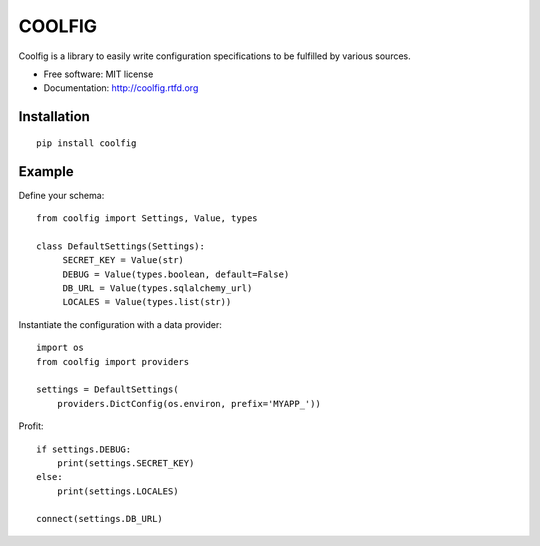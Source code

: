 =======
COOLFIG
=======

.. image:: https://img.shields.io/travis/GaretJax/coolfig.svg
   :target: https://travis-ci.org/GaretJax/coolfig

.. image:: https://img.shields.io/pypi/v/coolfig.svg
   :target: https://pypi.python.org/pypi/coolfig

.. image:: https://img.shields.io/pypi/dm/coolfig.svg
   :target: https://pypi.python.org/pypi/coolfig

.. image:: https://img.shields.io/coveralls/GaretJax/coolfig/master.svg
   :target: https://coveralls.io/r/GaretJax/coolfig?branch=master

.. image:: https://img.shields.io/badge/docs-latest-brightgreen.svg
   :target: http://coolfig.readthedocs.org/en/latest/

.. image:: https://img.shields.io/pypi/l/coolfig.svg
   :target: https://github.com/GaretJax/coolfig/blob/develop/LICENSE

.. image:: https://img.shields.io/requires/github/GaretJax/coolfig.svg
   :target: https://requires.io/github/GaretJax/coolfig/requirements/?branch=master

.. .. image:: https://img.shields.io/codeclimate/github/GaretJax/coolfig.svg
..   :target: https://codeclimate.com/github/GaretJax/coolfig

Coolfig is a library to easily write configuration specifications to be
fulfilled by various sources.

* Free software: MIT license
* Documentation: http://coolfig.rtfd.org


Installation
============

::

  pip install coolfig


Example
=======

Define your schema::

   from coolfig import Settings, Value, types

   class DefaultSettings(Settings):
        SECRET_KEY = Value(str)
        DEBUG = Value(types.boolean, default=False)
        DB_URL = Value(types.sqlalchemy_url)
        LOCALES = Value(types.list(str))

Instantiate the configuration with a data provider::

   import os
   from coolfig import providers

   settings = DefaultSettings(
       providers.DictConfig(os.environ, prefix='MYAPP_'))

Profit::

   if settings.DEBUG:
       print(settings.SECRET_KEY)
   else:
       print(settings.LOCALES)

   connect(settings.DB_URL)

